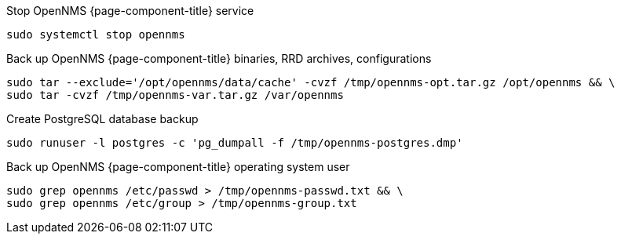 [[backup-centos-rhel8]]
.Stop OpenNMS {page-component-title} service
[source, console]
----
sudo systemctl stop opennms
----

.Back up OpenNMS {page-component-title} binaries, RRD archives, configurations
[source, console]
----
sudo tar --exclude='/opt/opennms/data/cache' -cvzf /tmp/opennms-opt.tar.gz /opt/opennms && \
sudo tar -cvzf /tmp/opennms-var.tar.gz /var/opennms 
----

.Create PostgreSQL database backup
[source, console]
----
sudo runuser -l postgres -c 'pg_dumpall -f /tmp/opennms-postgres.dmp'
----

.Back up OpenNMS {page-component-title} operating system user
[source, console]
----
sudo grep opennms /etc/passwd > /tmp/opennms-passwd.txt && \
sudo grep opennms /etc/group > /tmp/opennms-group.txt
----
